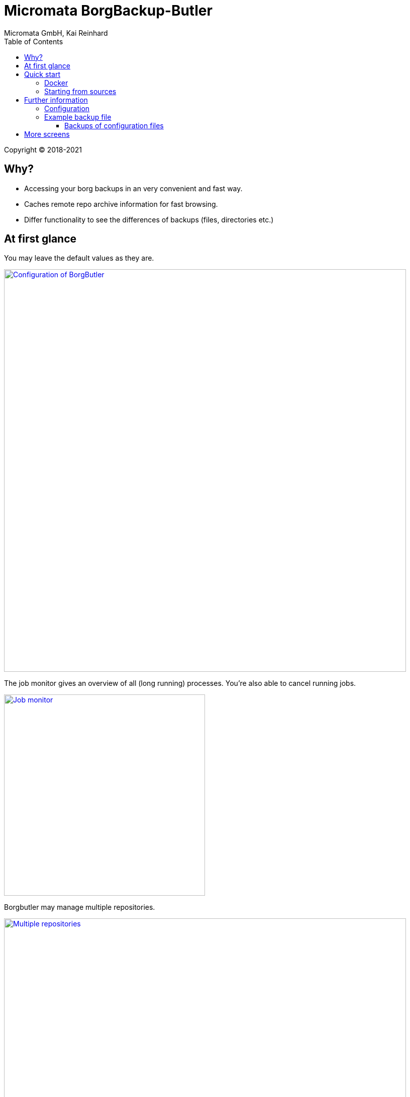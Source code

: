 = Micromata BorgBackup-Butler
Micromata GmbH, Kai Reinhard
:toc:
:toclevels: 4

Copyright (C) 2018-2021

ifdef::env-github,env-browser[:outfilesuffix: .adoc]

== Why?

* Accessing your borg backups in an very convenient and fast way.
* Caches remote repo archive information for fast browsing.
* Differ functionality to see the differences of backups (files, directories etc.)

== At first glance

[#img-configuration]
You may leave the default values as they are.
[link=doc/images/screen-configuration.png]
image::doc/images/screen-configuration.png[Configuration of BorgButler,800]

[#img-jobmonitor]
The job monitor gives an overview of all (long running) processes. You're also able to cancel running jobs.
[link=doc/images/screen-jobmonitor.png]
image::doc/images/screen-jobmonitor.png[Job monitor,400]

[#img-repositories]
Borgbutler may manage multiple repositories.
[link=doc/images/Screen-repositories.png]
image::doc/images/Screen-repositories.png[Multiple repositories,800]

[#img-repository-config]
Configuration of a repo used by BorgButler.
[link=doc/images/screen-repository-config.png]
image::doc/images/screen-repository-config.png[Configuration of a repo,800]

[#img-repository-archives]
Overview of available archives in your BorgBackup repo.
[link=doc/images/screen-repository-archives.png]
image::doc/images/screen-repository-archives.png[Archives of a repo,800]

[#img-archive-filelist]
The content of an archive (browseable as tree, searchable). You are also able to compare to archives and see the difference
with a view clicks. You may download single files as well as whole directories.
[link=doc/images/screen-archive-filelist.png]
image::doc/images/screen-archive-filelist.png[Repo info,800]


== Quick start
=== Docker

BorgButler working directory `$HOME/BorgButler` is assumed, but you may define any other.

1. `docker run -v $HOME/BorgButler:/Borgbutler -p 127.0.0.1:9042:9042 --name borgbuttler kreinhard/borgbutler` (exporting of `.ssh` is useful for ssh remotes, otherwise skip this setting.)
2. Stopping: simly click `CTRL-C`.
3. Restart: `docker start`
4. Stop: `docker stop`

Enjoy BorgButler by opening your browser: http://localhost:9042

You may refer the log file through the web browser or in `$HOME/BorgButler/borgbutler.log`.


=== Starting from sources
1. `gradle clean distZip`
2. Unzip `borgbutler-server/build/distributions/borgbutler-server-<version>.zip`
3. Run `bin/borgbutler-server` or `bin/borgbutler-server.bat`.

Enjoy BorgButler by opening your browser: http://localhost:9042

== Further information

=== Configuration
=== Example backup file
You can configure it through the webapp or directly (`borgbutler.config`):

[source,yaml]
----
borgCommand: "/Users/kai/.borgbutler/bin/borg-macosx64-1.1.8"
maxArchiveContentCacheCapacityMb: 200
repoConfigs:
- displayName: "ACME - Backup server 1"
  repo: "ssh://backupserver.acme.com:23/./backups/backup-server1"
  rsh: "ssh -i /BorgButler/.ssh/acme_rsa"
  passwordCommand: "security find-generic-password -a $USER -s borg-passphrase -w"
  id: "8af6c559b07d598af6c559b07d598af6c559b07d598af6c559b07d598af6c559"
- displayName: "ACME - Backup server 2"
  repo: "ssh://backupserver.acme.com:23/./backups/backup-server2"
  rsh: "ssh -i /BorgButler/.ssh/acme_rsa"
  passwordCommand: "security find-generic-password -a $USER -s borg-passphrase -w"
  id: "ae00099254dc44ae00099254dc44ae00099254dc44ae00099254dc44ae000992"
- displayName: "Debian - Backup server 1"
  repo: "ssh://kai@debian.acme.priv/opt/borg-backups/backup-server1"
  rsh: ""
  passwordCommand: "security find-generic-password -a $USER -s borg-passphrase -w"
  id: "not_yet_loaded_1"
port: 9042
showDemoRepos: false
----

==== Backups of configuration files

You may configure and initialize your repositories by the BorgButler app. The config file is generated by BorgButler. Before
saving a new configuration BorgButler stores a copy of the current configuration in the backup dir: `~/.borgbutler/backup/`.


== More screens

See some more screens to get an first overview of the functionality of BorgButler.

[#img-repository-info]
Information about your repo.
[link=doc/images/screen-repository-info.png]
image::doc/images/screen-repository-info.png[Repo info,800]

[#img-logviewer]
There is a log file available as well as an log viewer including search functionality.
[link=doc/images/screen-logviewer.png]
image::doc/images/screen-logviewer.png[Log viewer of BorgButler,800]

